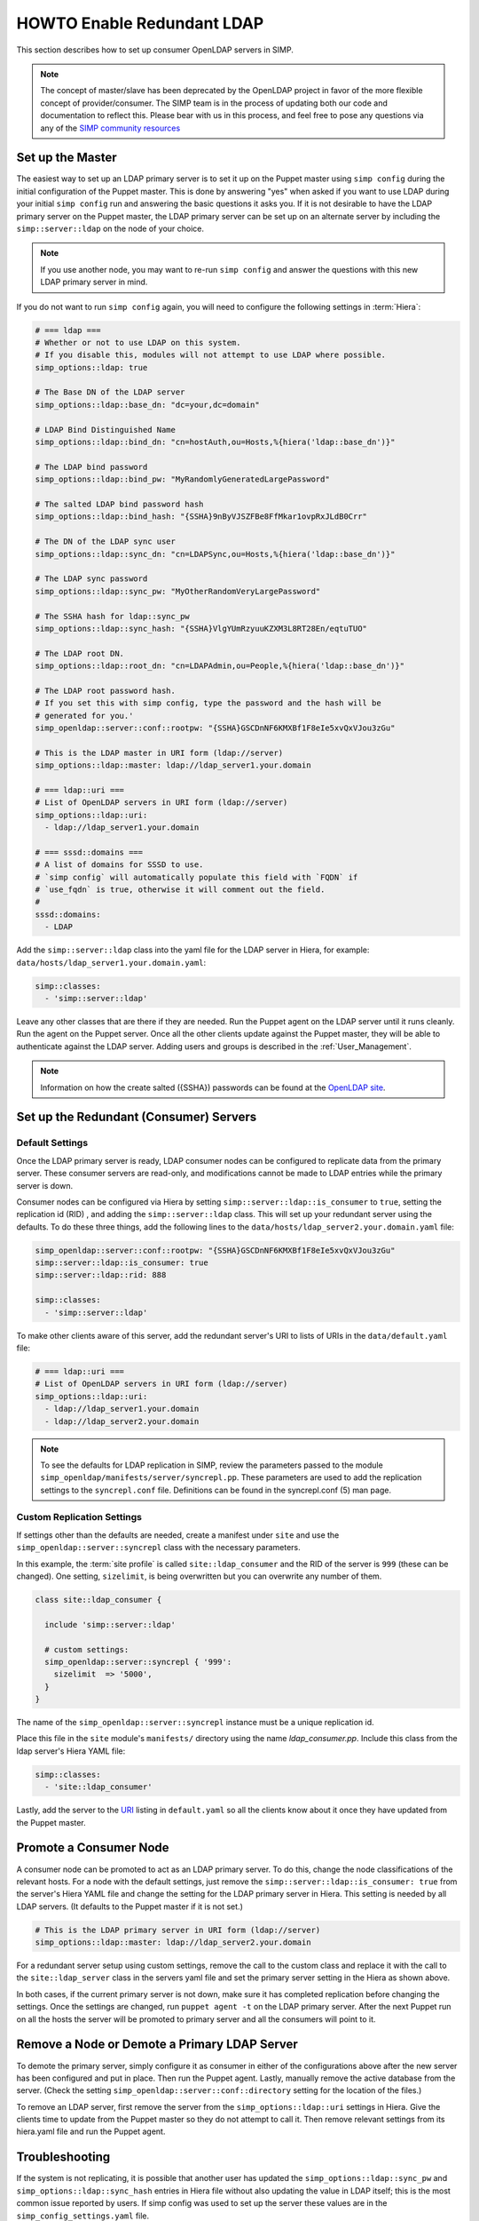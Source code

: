HOWTO Enable Redundant LDAP
===========================

This section describes how to set up consumer OpenLDAP servers in SIMP.

.. NOTE::

   The concept of master/slave has been deprecated by the OpenLDAP project in
   favor of the more flexible concept of provider/consumer. The SIMP team is in
   the process of updating both our code and documentation to reflect this.
   Please bear with us in this process, and feel free to pose any questions via
   any of the `SIMP community resources <https://www.simp-project.com/#community>`__

Set up the Master
-----------------

The easiest way to set up an LDAP primary server is to set it up on the Puppet master
using ``simp config`` during the initial configuration of the Puppet master.
This is done by answering "yes" when asked if you want to use LDAP during your
initial ``simp config`` run and answering the basic questions it asks you. If
it is not desirable to have the LDAP primary server on the Puppet master, the
LDAP primary server can be set up on an alternate server by including the
``simp::server::ldap`` on the node of your choice.

.. NOTE::

   If you use another node, you may want to re-run ``simp config`` and answer
   the questions with this new LDAP primary server in mind.

If you do not want to run ``simp config`` again, you will need to configure the
following settings in :term:`Hiera`:

.. code-block:: yaml

   # === ldap ===
   # Whether or not to use LDAP on this system.
   # If you disable this, modules will not attempt to use LDAP where possible.
   simp_options::ldap: true

   # The Base DN of the LDAP server
   simp_options::ldap::base_dn: "dc=your,dc=domain"

   # LDAP Bind Distinguished Name
   simp_options::ldap::bind_dn: "cn=hostAuth,ou=Hosts,%{hiera('ldap::base_dn')}"

   # The LDAP bind password
   simp_options::ldap::bind_pw: "MyRandomlyGeneratedLargePassword"

   # The salted LDAP bind password hash
   simp_options::ldap::bind_hash: "{SSHA}9nByVJSZFBe8FfMkar1ovpRxJLdB0Crr"

   # The DN of the LDAP sync user
   simp_options::ldap::sync_dn: "cn=LDAPSync,ou=Hosts,%{hiera('ldap::base_dn')}"

   # The LDAP sync password
   simp_options::ldap::sync_pw: "MyOtherRandomVeryLargePassword"

   # The SSHA hash for ldap::sync_pw
   simp_options::ldap::sync_hash: "{SSHA}VlgYUmRzyuuKZXM3L8RT28En/eqtuTUO"

   # The LDAP root DN.
   simp_options::ldap::root_dn: "cn=LDAPAdmin,ou=People,%{hiera('ldap::base_dn')}"

   # The LDAP root password hash.
   # If you set this with simp config, type the password and the hash will be
   # generated for you.'
   simp_openldap::server::conf::rootpw: "{SSHA}GSCDnNF6KMXBf1F8eIe5xvQxVJou3zGu"

   # This is the LDAP master in URI form (ldap://server)
   simp_options::ldap::master: ldap://ldap_server1.your.domain

   # === ldap::uri ===
   # List of OpenLDAP servers in URI form (ldap://server)
   simp_options::ldap::uri:
     - ldap://ldap_server1.your.domain

   # === sssd::domains ===
   # A list of domains for SSSD to use.
   # `simp config` will automatically populate this field with `FQDN` if
   # `use_fqdn` is true, otherwise it will comment out the field.
   #
   sssd::domains:
     - LDAP

Add the ``simp::server::ldap`` class into the yaml file for the LDAP server in
Hiera, for example: ``data/hosts/ldap_server1.your.domain.yaml``:

.. code-block:: yaml

   simp::classes:
     - 'simp::server::ldap'

Leave any other classes that are there if they are needed. Run the Puppet
agent on the LDAP server until it runs cleanly. Run the agent on the Puppet
server. Once all the other clients update against the Puppet master, they will
be able to authenticate against the LDAP server. Adding users and groups is
described in the :ref:`User_Management`.

.. NOTE::

   Information on how the create salted ({SSHA}) passwords can be found at the
   `OpenLDAP site <www.openldap.org/faq/data/cache/347.html>`__.

Set up the Redundant (Consumer) Servers
---------------------------------------

Default Settings
~~~~~~~~~~~~~~~~

Once the LDAP primary server is ready, LDAP consumer nodes can be configured to
replicate data from the primary server. These consumer servers are read-only, and
modifications cannot be made to LDAP entries while the primary server is down.

Consumer nodes can be configured via Hiera by setting
``simp::server::ldap::is_consumer`` to ``true``, setting the
replication id (RID) , and adding the ``simp::server::ldap``
class. This will set up your redundant server using the defaults. To do these
three things, add the following lines to the
``data/hosts/ldap_server2.your.domain.yaml`` file:

.. code-block:: yaml

   simp_openldap::server::conf::rootpw: "{SSHA}GSCDnNF6KMXBf1F8eIe5xvQxVJou3zGu"
   simp::server::ldap::is_consumer: true
   simp::server::ldap::rid: 888

   simp::classes:
     - 'simp::server::ldap'

.. _URI:

To make other clients aware of this server, add the redundant server's URI to
lists of URIs in the ``data/default.yaml`` file:

.. code-block:: yaml

   # === ldap::uri ===
   # List of OpenLDAP servers in URI form (ldap://server)
   simp_options::ldap::uri:
     - ldap://ldap_server1.your.domain
     - ldap://ldap_server2.your.domain

.. NOTE::

   To see the defaults for LDAP replication in SIMP, review the parameters
   passed to the module ``simp_openldap/manifests/server/syncrepl.pp``. These
   parameters are used to add the replication settings to the ``syncrepl.conf``
   file. Definitions can be found in the syncrepl.conf (5) man page.

Custom Replication Settings
~~~~~~~~~~~~~~~~~~~~~~~~~~~

If settings other than the defaults are needed, create a manifest under
``site`` and use the ``simp_openldap::server::syncrepl`` class with the necessary
parameters.

In this example, the :term:`site profile` is called ``site::ldap_consumer`` and
the RID of the server is ``999`` (these can be changed). One setting,
``sizelimit``, is being overwritten but you can overwrite any number of them.

.. code-block:: puppet

   class site::ldap_consumer {

     include 'simp::server::ldap'

     # custom settings:
     simp_openldap::server::syncrepl { '999':
       sizelimit  => '5000',
     }
   }

The name of the ``simp_openldap::server::syncrepl`` instance must be a unique
replication id.

Place this file in the ``site`` module's  ``manifests/`` directory using the name
`ldap_consumer.pp`. Include this class from the ldap server's Hiera YAML file:

.. code-block:: yaml

   simp::classes:
     - 'site::ldap_consumer'


Lastly, add the server to the URI_ listing in ``default.yaml`` so all the
clients know about it once they have updated from the Puppet master.

Promote a Consumer Node
-----------------------

A consumer node can be promoted to act as an LDAP primary server. To do this, change
the node classifications of the relevant hosts. For a node with the default
settings, just remove the ``simp::server::ldap::is_consumer: true`` from the
server's Hiera YAML file and change the setting for the LDAP primary server in Hiera.
This setting is needed by all LDAP servers. (It defaults to the Puppet master
if it is not set.)

.. code-block:: yaml

   # This is the LDAP primary server in URI form (ldap://server)
   simp_options::ldap::master: ldap://ldap_server2.your.domain

For a redundant server setup using custom settings, remove the call to the
custom class and replace it with the call to the ``site::ldap_server`` class in
the servers yaml file and set the primary server setting in the Hiera as shown above.

In both cases, if the current primary server is not down, make sure it has completed
replication before changing the settings. Once the settings are changed, run
``puppet agent -t`` on the LDAP primary server. After the next Puppet run on all the
hosts the server will be promoted to primary server and all the consumers will point to
it.

Remove a Node or Demote a Primary LDAP Server
---------------------------------------------

To demote the primary server, simply configure it as consumer in either of the
configurations above after the new server has been configured and put in place.
Then run the Puppet agent. Lastly, manually remove the active database from
the server. (Check the setting ``simp_openldap::server::conf::directory``
setting for the location of the files.)

To remove an LDAP server, first remove the server from the
``simp_options::ldap::uri`` settings in Hiera. Give the clients time to update
from the Puppet master so they do not attempt to call it. Then remove relevant
settings from its hiera.yaml file and run the Puppet agent.

.. _LDAP_Troubleshooting:

Troubleshooting
---------------

If the system is not replicating, it is possible that another user has updated
the ``simp_options::ldap::sync_pw`` and ``simp_options::ldap::sync_hash``
entries in Hiera file without also updating the value in LDAP itself;
this is the most common issue reported by users. If simp config was used to
set up the server these values are in the ``simp_config_settings.yaml`` file.

Currently, SIMP cannot self-modify the LDAP database directly; therefore, the
LDAP Administrator needs to perform this action. Refer to the
:ref:`User_Management` chapter for more information on manipulating entries in
LDAP.

The example below shows an example ldif used to update the
sync user information in LDAP.

.. code-block:: yaml

   dn: cn=LDAPSync,ou=Hosts,dc=your,dc=domain
   changetype: modify
   replace: userPassword
   userPassword: <Hash from simp_options::ldap::sync_hash>

Likewise if the  bind password has changed in hiera,  the
``simp_options::ldap::bind_pw`` and ``simp_options::ldap::bind_hash`` in
the ``simp_config_settings.yaml`` file, the password must be updated
in LDAP.  If it is not, the clients will not be able to connect to the
LDAP server.   Use the following ldif to update the bind entry in LDAP:

.. code-block:: yaml

   dn: cn=hostAuth,ou=Hosts,dc=simp,dc=test
   changetype: modify
   replace: userPassword
   userPassword: <Hash from simp_options::ldap::bind_hash>


Further Information
--------------------

The `OpenLDAP site <https://www.openldap.org/doc/admin24/intro.html>`__ contains
more information on configuring and maintaining OpenLDAP servers.
